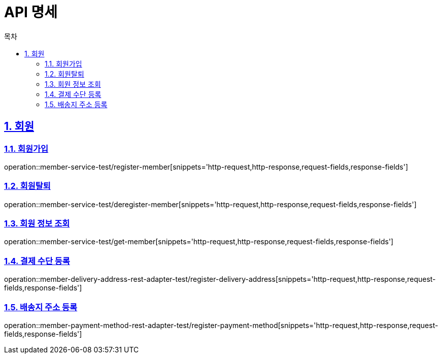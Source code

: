 = API 명세
:doctype: book
:source-highlighter: highlightjs
:toc: left
:toc-title: 목차
:toclevels: 2
:sectlinks:
:sectnums:
:docinfo: shared-head

== 회원
=== 회원가입
operation::member-service-test/register-member[snippets='http-request,http-response,request-fields,response-fields']

=== 회원탈퇴
operation::member-service-test/deregister-member[snippets='http-request,http-response,request-fields,response-fields']

=== 회원 정보 조회
operation::member-service-test/get-member[snippets='http-request,http-response,request-fields,response-fields']

=== 결제 수단 등록
operation::member-delivery-address-rest-adapter-test/register-delivery-address[snippets='http-request,http-response,request-fields,response-fields']

=== 배송지 주소 등록
operation::member-payment-method-rest-adapter-test/register-payment-method[snippets='http-request,http-response,request-fields,response-fields']